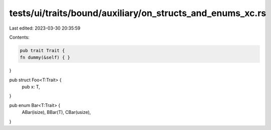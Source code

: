 tests/ui/traits/bound/auxiliary/on_structs_and_enums_xc.rs
==========================================================

Last edited: 2023-03-30 20:35:59

Contents:

.. code-block:: rs

    pub trait Trait {
    fn dummy(&self) { }
}

pub struct Foo<T:Trait> {
    pub x: T,
}

pub enum Bar<T:Trait> {
    ABar(isize),
    BBar(T),
    CBar(usize),
}


